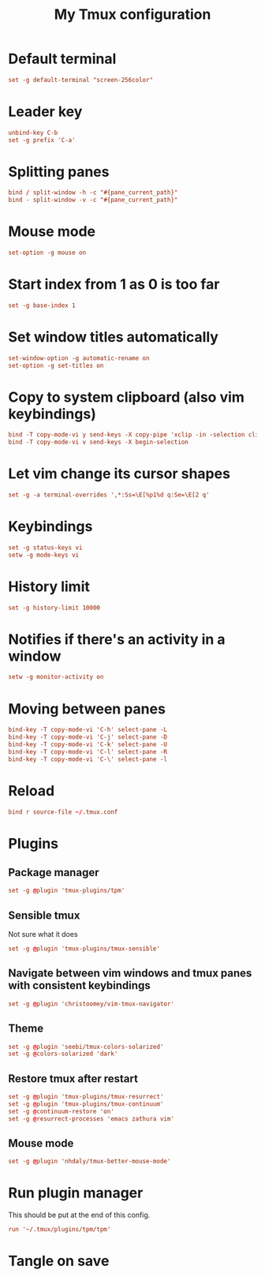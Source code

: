 #+TITLE: My Tmux configuration
#+PROPERTY: header-args :tangle ~/.tmux.conf :tangle-mode (identity #o644) 


* Default terminal
#+begin_src conf
set -g default-terminal "screen-256color"
#+end_src
* Leader key
#+begin_src conf
unbind-key C-b
set -g prefix 'C-a'
#+end_src
* Splitting panes
#+begin_src conf
bind / split-window -h -c "#{pane_current_path}"
bind - split-window -v -c "#{pane_current_path}"
#+end_src
* Mouse mode
#+begin_src conf
set-option -g mouse on
#+end_src
* Start index from 1 as 0 is too far
#+begin_src conf
set -g base-index 1
#+end_src
* Set window titles automatically
#+begin_src conf
set-window-option -g automatic-rename on
set-option -g set-titles on
#+end_src
* Copy to system clipboard (also vim keybindings)
#+begin_src conf
bind -T copy-mode-vi y send-keys -X copy-pipe 'xclip -in -selection clipboard'
bind -T copy-mode-vi v send-keys -X begin-selection
#+end_src
* Let vim change its cursor shapes
#+begin_src conf
set -g -a terminal-overrides ',*:Ss=\E[%p1%d q:Se=\E[2 q'
#+end_src
* Keybindings
#+begin_src conf
set -g status-keys vi
setw -g mode-keys vi
#+end_src
* History limit
#+begin_src conf
set -g history-limit 10000
#+end_src
* Notifies if there's an activity in a window
#+begin_src conf
setw -g monitor-activity on
#+end_src
* Moving between panes
#+begin_src conf
bind-key -T copy-mode-vi 'C-h' select-pane -L
bind-key -T copy-mode-vi 'C-j' select-pane -D
bind-key -T copy-mode-vi 'C-k' select-pane -U
bind-key -T copy-mode-vi 'C-l' select-pane -R
bind-key -T copy-mode-vi 'C-\' select-pane -l
#+end_src
* Reload
#+begin_src conf
bind r source-file ~/.tmux.conf
#+end_src
* Plugins
** Package manager
#+begin_src conf
set -g @plugin 'tmux-plugins/tpm'
#+end_src
** Sensible tmux
Not sure what it does
#+begin_src conf
set -g @plugin 'tmux-plugins/tmux-sensible'
#+end_src
** Navigate between vim windows and tmux panes with consistent keybindings
#+begin_src conf
set -g @plugin 'christoomey/vim-tmux-navigator'
#+end_src
** Theme
#+begin_src conf
set -g @plugin 'seebi/tmux-colors-solarized'
set -g @colors-solarized 'dark'
#+end_src
** Restore tmux after restart
#+begin_src conf
set -g @plugin 'tmux-plugins/tmux-resurrect'
set -g @plugin 'tmux-plugins/tmux-continuum'
set -g @continuum-restore 'on'
set -g @resurrect-processes 'emacs zathura vim'
#+end_src
** Mouse mode
#+begin_src conf
set -g @plugin 'nhdaly/tmux-better-mouse-mode'
#+end_src
* Run plugin manager
This should be put at the end of this config.
#+begin_src conf
run '~/.tmux/plugins/tpm/tpm'
#+end_src
* Tangle on save
# Local Variables: 
# eval: (add-hook 'after-save-hook (lambda ()(org-babel-tangle)) nil t) 
# End:

